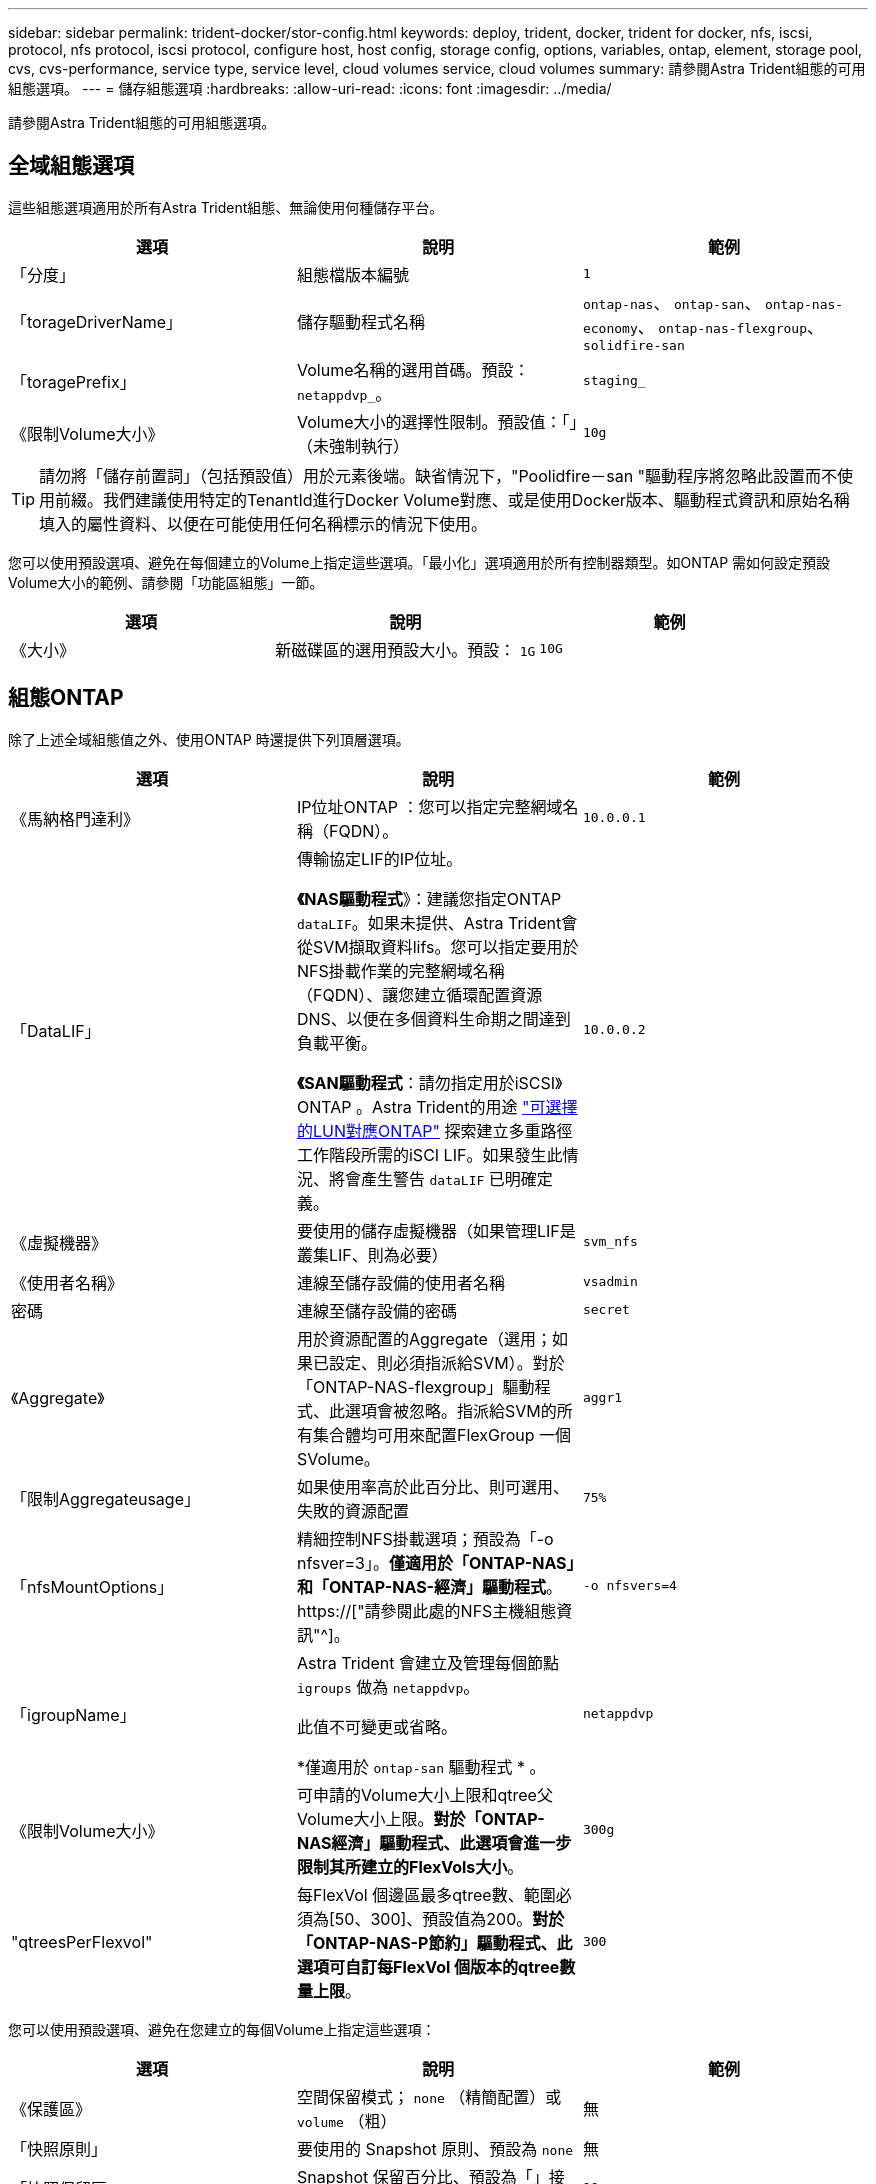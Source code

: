 ---
sidebar: sidebar 
permalink: trident-docker/stor-config.html 
keywords: deploy, trident, docker, trident for docker, nfs, iscsi, protocol, nfs protocol, iscsi protocol, configure host, host config, storage config, options, variables, ontap, element, storage pool, cvs, cvs-performance, service type, service level, cloud volumes service, cloud volumes 
summary: 請參閱Astra Trident組態的可用組態選項。 
---
= 儲存組態選項
:hardbreaks:
:allow-uri-read: 
:icons: font
:imagesdir: ../media/


[role="lead"]
請參閱Astra Trident組態的可用組態選項。



== 全域組態選項

這些組態選項適用於所有Astra Trident組態、無論使用何種儲存平台。

[cols="3*"]
|===
| 選項 | 說明 | 範例 


| 「分度」  a| 
組態檔版本編號
 a| 
`1`



| 「torageDriverName」  a| 
儲存驅動程式名稱
 a| 
`ontap-nas`、 `ontap-san`、 `ontap-nas-economy`、
`ontap-nas-flexgroup`、 `solidfire-san`



| 「toragePrefix」  a| 
Volume名稱的選用首碼。預設： `netappdvp_`。
 a| 
`staging_`



| 《限制Volume大小》  a| 
Volume大小的選擇性限制。預設值：「」（未強制執行）
 a| 
`10g`

|===

TIP: 請勿將「儲存前置詞」（包括預設值）用於元素後端。缺省情況下，"Poolidfire－san "驅動程序將忽略此設置而不使用前綴。我們建議使用特定的TenantId進行Docker Volume對應、或是使用Docker版本、驅動程式資訊和原始名稱填入的屬性資料、以便在可能使用任何名稱標示的情況下使用。

您可以使用預設選項、避免在每個建立的Volume上指定這些選項。「最小化」選項適用於所有控制器類型。如ONTAP 需如何設定預設Volume大小的範例、請參閱「功能區組態」一節。

[cols="3*"]
|===
| 選項 | 說明 | 範例 


| 《大小》  a| 
新磁碟區的選用預設大小。預設： `1G`
 a| 
`10G`

|===


== 組態ONTAP

除了上述全域組態值之外、使用ONTAP 時還提供下列頂層選項。

[cols="3*"]
|===
| 選項 | 說明 | 範例 


| 《馬納格門達利》  a| 
IP位址ONTAP ：您可以指定完整網域名稱（FQDN）。
 a| 
`10.0.0.1`



| 「DataLIF」  a| 
傳輸協定LIF的IP位址。

*《NAS驅動程式*》：建議您指定ONTAP `dataLIF`。如果未提供、Astra Trident會從SVM擷取資料lifs。您可以指定要用於NFS掛載作業的完整網域名稱（FQDN）、讓您建立循環配置資源DNS、以便在多個資料生命期之間達到負載平衡。

*《SAN驅動程式*：請勿指定用於iSCSI》ONTAP 。Astra Trident的用途 link:https://docs.netapp.com/us-en/ontap/san-admin/selective-lun-map-concept.html["可選擇的LUN對應ONTAP"^] 探索建立多重路徑工作階段所需的iSCI LIF。如果發生此情況、將會產生警告 `dataLIF` 已明確定義。
 a| 
`10.0.0.2`



| 《虛擬機器》  a| 
要使用的儲存虛擬機器（如果管理LIF是叢集LIF、則為必要）
 a| 
`svm_nfs`



| 《使用者名稱》  a| 
連線至儲存設備的使用者名稱
 a| 
`vsadmin`



| 密碼  a| 
連線至儲存設備的密碼
 a| 
`secret`



| 《Aggregate》  a| 
用於資源配置的Aggregate（選用；如果已設定、則必須指派給SVM）。對於「ONTAP-NAS-flexgroup」驅動程式、此選項會被忽略。指派給SVM的所有集合體均可用來配置FlexGroup 一個SVolume。
 a| 
`aggr1`



| 「限制Aggregateusage」  a| 
如果使用率高於此百分比、則可選用、失敗的資源配置
 a| 
`75%`



| 「nfsMountOptions」  a| 
精細控制NFS掛載選項；預設為「-o nfsver=3」。*僅適用於「ONTAP-NAS」和「ONTAP-NAS-經濟」驅動程式*。 https://["請參閱此處的NFS主機組態資訊"^]。
 a| 
`-o nfsvers=4`



| 「igroupName」  a| 
Astra Trident 會建立及管理每個節點 `igroups` 做為 `netappdvp`。

此值不可變更或省略。

*僅適用於 `ontap-san` 驅動程式 * 。
 a| 
`netappdvp`



| 《限制Volume大小》  a| 
可申請的Volume大小上限和qtree父Volume大小上限。*對於「ONTAP-NAS經濟」驅動程式、此選項會進一步限制其所建立的FlexVols大小*。
 a| 
`300g`



| "qtreesPerFlexvol"  a| 
每FlexVol 個邊區最多qtree數、範圍必須為[50、300]、預設值為200。*對於「ONTAP-NAS-P節約」驅動程式、此選項可自訂每FlexVol 個版本的qtree數量上限*。
 a| 
`300`

|===
您可以使用預設選項、避免在您建立的每個Volume上指定這些選項：

[cols="3*"]
|===
| 選項 | 說明 | 範例 


| 《保護區》  a| 
空間保留模式； `none` （精簡配置）或 `volume` （粗）
 a| 
無



| 「快照原則」  a| 
要使用的 Snapshot 原則、預設為 `none`
 a| 
無



| 「快照保留區」  a| 
Snapshot 保留百分比、預設為「」接受 ONTAP 預設值
 a| 
`10`



| 「PlitOnClone」  a| 
建立複本時、將其父複本分割成預設值 `false`
 a| 
「假」



| 加密  a| 
在新磁碟區上啟用NetApp Volume Encryption（NVE）；預設為「假」。必須在叢集上授權並啟用NVE、才能使用此選項。

如果在後端啟用NAE、則Astra Trident中配置的任何磁碟區都會啟用NAE。

如需詳細資訊、請參閱： link:../trident-reco/security-reco.html["Astra Trident如何與NVE和NAE搭配運作"]。
 a| 
是的



| 「unixPermissions」  a| 
NAS 選項適用於已佈建的 NFS 磁碟區、預設為 `777`
 a| 
`777`



| 「napshotDir  a| 
NAS選項、可存取 `.snapshot` 目錄、預設為 `false`
 a| 
"真的"



| 「匯出政策」  a| 
NFS 匯出原則使用的 NAS 選項、預設為 `default`
 a| 
`default`



| 《生態樣式》  a| 
NAS選項、可存取已配置的NFS Volume。

NFS支援 `mixed` 和 `unix` 安全樣式：預設值為 `unix`。
 a| 
`unix`



| 「fileSystemType」  a| 
SAN 選項可選擇檔案系統類型、預設為 `ext4`
 a| 
`xfs`



| 「分層政策」  a| 
要使用的分層原則、預設為 `none`； `snapshot-only` 適用於 ONTAP 9.5 之前的 SVM-DR 組態
 a| 
無

|===


=== 擴充選項

「ONTAP-NAS」和「ONTAP-SAN」驅動程式可為ONTAP FlexVol 每個Docker Volume建立一個支援功能。支援每個叢集節點最多1000個FlexVols、叢集最多12、000個FlexVols。ONTAP如果您的Docker Volume需求符合上述限制、則「ONTAP-NAS」驅動程式是首選的NAS解決方案、因為FlexVols提供的其他功能、例如Docker Volume精細快照和複製。

如果您需要的Docker磁碟區數量超過FlexVol 了《支援》的範圍、請選擇「ONTAP - NAS經濟」或「ONTAP - SAN經濟」驅動程式。

「ONTAP-NAS經濟」驅動程式會在ONTAP 自動管理的FlexVols資源池中、將Docker磁碟區建立為還原樹狀結構。qtree的擴充能力大幅提升、每個叢集節點最多可達100、000個、每個叢集最多可達2、400、000個、而犧牲了部分功能。「ONTAP-NAS-節約」驅動程式不支援Docker Volume精細快照或複製。


NOTE: Docker swarm目前不支援「ONTAP-NAS-節約」驅動程式、因為swarm不會協調多個節點之間的磁碟區建立。

「ONTAP-san經濟」驅動程式會在ONTAP 自動管理的FlexVols共用集區內、將Docker Volume建立為還原LUN。如此FlexVol 一來、每個支援不只侷限於一個LUN、而且能為SAN工作負載提供更好的擴充性。根據儲存陣列的不同、ONTAP 每個叢集最多可支援16384個LUN。由於磁碟區是下方的LUN、因此此驅動程式支援Docker磁碟區精細快照和複製。

選擇「ONTAP-NAS-flexgroup」驅動程式、即可將平行處理能力提升至單一磁碟區、以數十億個檔案擴充至PB範圍。FlexGroups的一些理想使用案例包括AI / ML / DL、Big Data和分析、軟體建置、串流、檔案儲存庫等。Trident在配置FlexGroup 完一套SVM時、會使用指派給SVM的所有集合體。支援Trident也有下列考量：FlexGroup

* 需要ONTAP 9.2版或更新版本。
* 截至本文撰寫時、FlexGroups僅支援NFS v3。
* 建議啟用SVM的64位元NFSv3識別碼。
* 建議FlexGroup 的最小內存區大小為100GB。
* 不支援FlexGroup 將複製複製用於實體磁碟區。


如需適用於FlexGroups的FlexGroups與工作負載相關資訊、請參閱 https://["NetApp FlexGroup 《NetApp》《最佳實務做法與實作指南》"^]。

若要在同一個環境中獲得進階功能和龐大規模、您可以執行多個Docker Volume外掛程式執行個體、其中一個使用「ONTAP-NAS」、另一個使用「ONTAP-NAS-經濟」。



=== 範例ONTAP ：功能組態檔

*「ONTAP-NAS」驅動程式*的NFS範例

[listing]
----
{
    "version": 1,
    "storageDriverName": "ontap-nas",
    "managementLIF": "10.0.0.1",
    "dataLIF": "10.0.0.2",
    "svm": "svm_nfs",
    "username": "vsadmin",
    "password": "password",
    "aggregate": "aggr1",
    "defaults": {
      "size": "10G",
      "spaceReserve": "none",
      "exportPolicy": "default"
    }
}
----
*「ONTAP-NAA-flexgroup」驅動程式*的NFS範例

[listing]
----
{
    "version": 1,
    "storageDriverName": "ontap-nas-flexgroup",
    "managementLIF": "10.0.0.1",
    "dataLIF": "10.0.0.2",
    "svm": "svm_nfs",
    "username": "vsadmin",
    "password": "password",
    "defaults": {
      "size": "100G",
      "spaceReserve": "none",
      "exportPolicy": "default"
    }
}
----
* ONTAP NAS經濟驅動程式*的NFS範例

[listing]
----
{
    "version": 1,
    "storageDriverName": "ontap-nas-economy",
    "managementLIF": "10.0.0.1",
    "dataLIF": "10.0.0.2",
    "svm": "svm_nfs",
    "username": "vsadmin",
    "password": "password",
    "aggregate": "aggr1"
}
----
* iSCSI的「ONTAP-san」驅動程式*範例

[listing]
----
{
    "version": 1,
    "storageDriverName": "ontap-san",
    "managementLIF": "10.0.0.1",
    "dataLIF": "10.0.0.3",
    "svm": "svm_iscsi",
    "username": "vsadmin",
    "password": "password",
    "aggregate": "aggr1",
    "igroupName": "netappdvp"
}
----
*「ONTAP-san經濟」驅動程式*的NFS範例

[listing]
----
{
    "version": 1,
    "storageDriverName": "ontap-san-economy",
    "managementLIF": "10.0.0.1",
    "dataLIF": "10.0.0.3",
    "svm": "svm_iscsi_eco",
    "username": "vsadmin",
    "password": "password",
    "aggregate": "aggr1",
    "igroupName": "netappdvp"
}
----


== 元件軟體組態

除了全域組態值之外、使用Element軟體（NetApp HCI / SolidFire）時、也可使用這些選項。

[cols="3*"]
|===
| 選項 | 說明 | 範例 


| 端點  a| 
\https://<login>:<password>@<mvip>/json-rpc/<element-version>
 a| 
\https://admin:admin@192.168.160.3/json-rpc/8.0



| 《VIP》  a| 
iSCSI IP位址和連接埠
 a| 
10.0.0.7：3260



| 《天王名稱》  a| 
要使用的SolidFireF租戶（如果找不到、請建立）
 a| 
`docker`



| 《初始器IFACE》  a| 
將iSCSI流量限制為非預設介面時、請指定介面
 a| 
`default`



| 《類型》  a| 
QoS規格
 a| 
請參閱以下範例



| "LegacyNamePrefix（名前置詞）"  a| 
升級版Trident安裝的首碼。如果您使用1.3.2版之前的Trident版本、並使用現有磁碟區執行升級、則必須設定此值、才能存取透過Volume名稱方法對應的舊磁碟區。
 a| 
`netappdvp-`

|===
「Poolidfire - san」驅動程式不支援Docker swarm。



=== 元素軟體組態檔範例

[listing]
----
{
    "version": 1,
    "storageDriverName": "solidfire-san",
    "Endpoint": "https://admin:admin@192.168.160.3/json-rpc/8.0",
    "SVIP": "10.0.0.7:3260",
    "TenantName": "docker",
    "InitiatorIFace": "default",
    "Types": [
        {
            "Type": "Bronze",
            "Qos": {
                "minIOPS": 1000,
                "maxIOPS": 2000,
                "burstIOPS": 4000
            }
        },
        {
            "Type": "Silver",
            "Qos": {
                "minIOPS": 4000,
                "maxIOPS": 6000,
                "burstIOPS": 8000
            }
        },
        {
            "Type": "Gold",
            "Qos": {
                "minIOPS": 6000,
                "maxIOPS": 8000,
                "burstIOPS": 10000
            }
        }
    ]
}
----